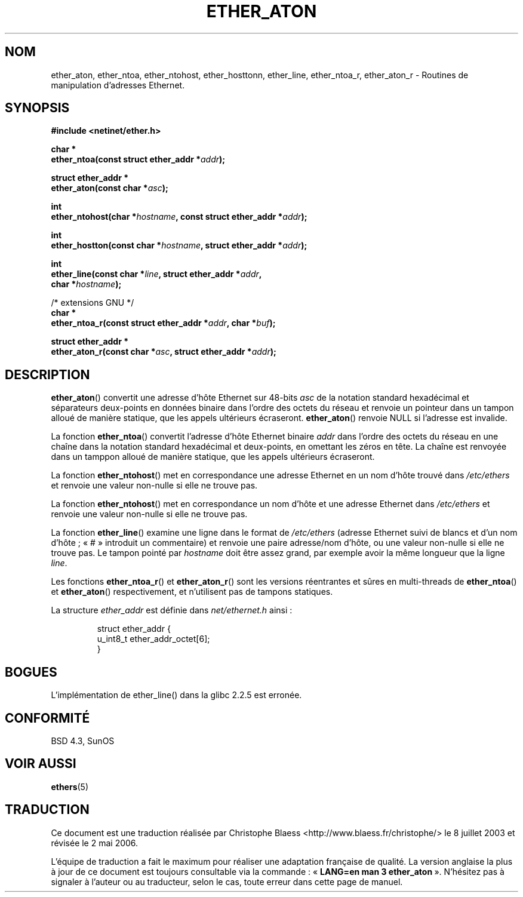 .\" Hey Emacs! This file is -*- nroff -*- source.
.\"
.\" Copyright 2002 Ian Redfern (redferni@logica.com)
.\"
.\" Permission is granted to make and distribute verbatim copies of this
.\" manual provided the copyright notice and this permission notice are
.\" preserved on all copies.
.\"
.\" Permission is granted to copy and distribute modified versions of this
.\" manual under the conditions for verbatim copying, provided that the
.\" entire resulting derived work is distributed under the terms of a
.\" permission notice identical to this one
.\"
.\" Since the Linux kernel and libraries are constantly changing, this
.\" manual page may be incorrect or out-of-date.  The author(s) assume no
.\" responsibility for errors or omissions, or for damages resulting from
.\" the use of the information contained herein.  The author(s) may not
.\" have taken the same level of care in the production of this manual,
.\" which is licensed free of charge, as they might when working
.\" professionally.
.\"
.\" Formatted or processed versions of this manual, if unaccompanied by
.\" the source, must acknowledge the copyright and authors of this work.
.\"
.\" References consulted:
.\"     Linux libc source code
.\"     FreeBSD 4.4 man pages
.\"
.\" Minor additions, aeb, 2002-07-20
.\"
.\" Traduction Christophe Blaess, <ccb@club-internet.fr>
.\" Màj 08/07/2005 LDP-1.53
.\" Màj 21/07/2003 LDP-1.56
.\" Màj 01/05/2006 LDP-1.67.1
.\"
.TH ETHER_ATON 3 "20 juillet 2002" LDP "Manuel du programmeur Linux"
.SH NOM
ether_aton, ether_ntoa, ether_ntohost, ether_hosttonn, ether_line, ether_ntoa_r, ether_aton_r \- Routines de manipulation d'adresses Ethernet.
.SH SYNOPSIS
.nf
.B #include <netinet/ether.h>
.sp
.BI "char *"
.BI "ether_ntoa(const struct ether_addr *" addr );
.sp
.BI "struct ether_addr *"
.BI "ether_aton(const char *" asc );
.sp
.BI "int"
.BI "ether_ntohost(char *" hostname ", const struct ether_addr *" addr );
.sp
.BI "int"
.BI "ether_hostton(const char *" hostname ", struct ether_addr *" addr );
.sp
.BI "int"
.BI "ether_line(const char *" line ", struct ether_addr *" addr ,
.BI "    char *" hostname );
.sp
/* extensions GNU */
.br
.BI "char *"
.BI "ether_ntoa_r(const struct ether_addr *" addr ", char *" buf );
.sp
.BI "struct ether_addr *"
.BI "ether_aton_r(const char *" asc ", struct ether_addr *" addr );
.fi
.SH DESCRIPTION
\fBether_aton\fP() convertit une adresse d'hôte Ethernet sur 48-bits \fIasc\fP
de la notation standard hexadécimal et séparateurs deux-points en données
binaire dans l'ordre des octets du réseau et renvoie un pointeur dans un tampon
alloué de manière statique, que les appels ultérieurs écraseront. \fBether_aton\fP()
renvoie NULL si l'adresse est invalide.
.PP
La fonction \fBether_ntoa\fP() convertit l'adresse d'hôte Ethernet binaire
\fIaddr\fP dans l'ordre des octets du réseau en une chaîne dans la notation
standard hexadécimal et deux-points, en omettant les zéros en tête.
La chaîne est renvoyée dans un tamppon alloué de manière statique,
que les appels ultérieurs écraseront.
.PP
La fonction \fBether_ntohost\fP() met en correspondance une adresse Ethernet
en un nom d'hôte trouvé dans
.I /etc/ethers
et renvoie une valeur non-nulle si elle ne trouve pas.
.PP
La fonction \fBether_ntohost\fP() met en correspondance un nom d'hôte et
une adresse Ethernet dans
.I /etc/ethers
et renvoie une valeur non-nulle si elle ne trouve pas.
.PP
La fonction \fBether_line\fP() examine une ligne dans le format de
.I /etc/ethers
(adresse Ethernet suivi de blancs et d'un nom d'hôte\ ; «\ #\ » introduit un
commentaire) et renvoie une paire adresse/nom d'hôte, ou une valeur
non-nulle si elle ne trouve pas.
Le tampon pointé par
.I hostname
doit être assez grand, par exemple avoir la même longueur que la ligne
.IR line .
.PP
Les fonctions \fBether_ntoa_r\fP() et \fBether_aton_r\fP() sont les versions
réentrantes et sûres en multi-threads de \fBether_ntoa\fP() et \fBether_aton\fP()
respectivement, et n'utilisent pas de tampons statiques.
.PP
La structure \fIether_addr\fP est définie dans \fInet/ethernet.h\fP ainsi\ :
.sp
.RS
.nf
.ta 8n 16n
struct ether_addr {
  u_int8_t ether_addr_octet[6];
}
.ta
.fi
.RE
.SH BOGUES
L'implémentation de ether_line() dans la glibc 2.2.5 est erronée.
.SH "CONFORMITÉ"
BSD 4.3, SunOS
.SH "VOIR AUSSI"
.BR ethers (5)
.SH TRADUCTION
.PP
Ce document est une traduction réalisée par Christophe Blaess
<http://www.blaess.fr/christophe/> le 8\ juillet\ 2003
et révisée le 2\ mai\ 2006.
.PP
L'équipe de traduction a fait le maximum pour réaliser une adaptation
française de qualité. La version anglaise la plus à jour de ce document est
toujours consultable via la commande\ : «\ \fBLANG=en\ man\ 3\ ether_aton\fR\ ».
N'hésitez pas à signaler à l'auteur ou au traducteur, selon le cas, toute
erreur dans cette page de manuel.
